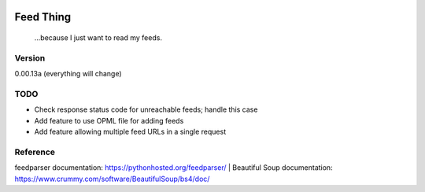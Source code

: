 .. image:: https://travis-ci.org/Nicksil/feedthing.svg?branch=master
   :target: https://travis-ci.org/Nicksil/feedthing

.. image:: https://codecov.io/gh/Nicksil/feedthing/branch/master/graph/badge.svg
   :target: https://codecov.io/gh/Nicksil/feedthing

Feed Thing
==========

    ...because I just want to read my feeds.

Version
~~~~~~~

0.00.13a (everything will change)

TODO
~~~~

- Check response status code for unreachable feeds; handle this case
- Add feature to use OPML file for adding feeds
- Add feature allowing multiple feed URLs in a single request

Reference
~~~~~~~~~

feedparser documentation: https://pythonhosted.org/feedparser/
| Beautiful Soup documentation: https://www.crummy.com/software/BeautifulSoup/bs4/doc/
